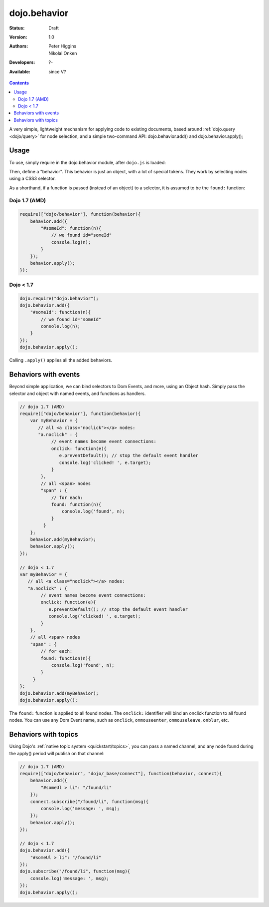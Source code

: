 .. _dojo/behavior:

dojo.behavior
=============

:Status: Draft
:Version: 1.0
:Authors: Peter Higgins, Nikolai Onken
:Developers: ?-
:Available: since V?

.. contents::
    :depth: 2

A very simple, lightweight mechanism for applying code to existing documents, based around :ref:`dojo.query <dojo/query>` for node selection, and a simple two-command API: dojo.behavior.add() and dojo.behavior.apply();


=====
Usage
=====

To use, simply require in the dojo.behavior module, after ``dojo.js`` is loaded:

Then, define a "behavior". This behavior is just an object, with a lot of special tokens. They work by selecting nodes using a CSS3 selector.

As a shorthand, if a function is passed (instead of an object) to a selector, it is assumed to be the ``found:`` function:

Dojo 1.7 (AMD)
--------------
.. code-block :: javascript

  require(["dojo/behavior"], function(behavior){
      behavior.add({
          "#someId": function(n){
              // we found id="someId"
              console.log(n);
          }
      });
      behavior.apply();
  });

Dojo < 1.7
----------

.. code-block :: javascript

  dojo.require("dojo.behavior");
  dojo.behavior.add({
      "#someId": function(n){
          // we found id="someId"
          console.log(n);
      }
  });
  dojo.behavior.apply();

Calling ``.apply()`` applies all the added behaviors.


=====================
Behaviors with events
=====================

Beyond simple application, we can bind selectors to Dom Events, and more, using an Object hash. Simply pass the selector and object with named events, and functions as handlers.

.. code-block :: javascript

  // dojo 1.7 (AMD)
  require(["dojo/behavior"], function(behavior){
      var myBehavior = {
         // all <a class="noclick"></a> nodes:
         "a.noclick" : {
              // event names become event connections:
              onclick: function(e){
                 e.preventDefault(); // stop the default event handler
                 console.log('clicked! ', e.target);
              }
          },
          // all <span> nodes
          "span" : {
              // for each:
              found: function(n){
                  console.log('found', n);
              }
           }
      };
      behavior.add(myBehavior);
      behavior.apply();
  });

  // dojo < 1.7
  var myBehavior = {
     // all <a class="noclick"></a> nodes:
     "a.noclick" : {
          // event names become event connections:
          onclick: function(e){
             e.preventDefault(); // stop the default event handler
             console.log('clicked! ', e.target);
          }
      },
      // all <span> nodes
      "span" : {
          // for each:
          found: function(n){
              console.log('found', n);
          }
       }
  };
  dojo.behavior.add(myBehavior);
  dojo.behavior.apply();

The ``found:`` function is applied to all found nodes. The ``onclick:`` identifier will bind an onclick function to all found nodes. You can use any Dom Event name, such as ``onclick``, ``onmouseenter``, ``onmouseleave``, ``onblur``, etc.


=====================
Behaviors with topics
=====================

Using Dojo's :ref:`native topic system <quickstart/topics>`, you can pass a named channel, and any node found during the apply() period will publish on that channel:

.. code-block :: javascript

  // dojo 1.7 (AMD)
  require(["dojo/behavior", "dojo/_base/connect"], function(behavior, connect){
      behavior.add({
          "#someUl > li": "/found/li"
      });
      connect.subscribe("/found/li", function(msg){
          console.log('message: ', msg);
      });
      behavior.apply();
  });

  // dojo < 1.7
  dojo.behavior.add({
      "#someUl > li": "/found/li"
  });
  dojo.subscribe("/found/li", function(msg){
      console.log('message: ', msg);
  });
  dojo.behavior.apply();
